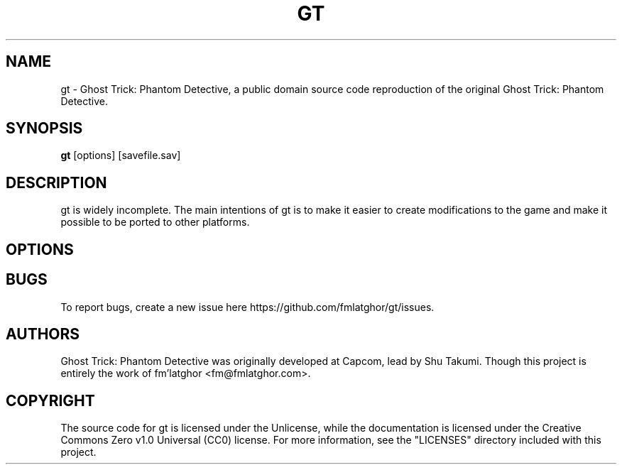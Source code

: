 .TH GT 1 "2021 April 8" "0.0.1"

.SH NAME
gt - Ghost Trick: Phantom Detective, a public domain source code reproduction of the original Ghost Trick: Phantom Detective.

.SH SYNOPSIS
.B gt
[options] [savefile.sav]

.SH DESCRIPTION
gt is widely incomplete. The main intentions of gt is to make it easier to create modifications to the game and make it possible to be ported to other platforms.

.SH OPTIONS

.SH BUGS
To report bugs, create a new issue here https://github.com/fmlatghor/gt/issues.

.SH AUTHORS
Ghost Trick: Phantom Detective was originally developed at Capcom, lead by Shu Takumi. Though this project is entirely the work of fm'latghor <fm@fmlatghor.com>.

.SH COPYRIGHT
The source code for gt is licensed under the Unlicense, while the documentation is licensed under the Creative Commons Zero v1.0 Universal (CC0) license. For more information, see the "LICENSES" directory included with this project.
